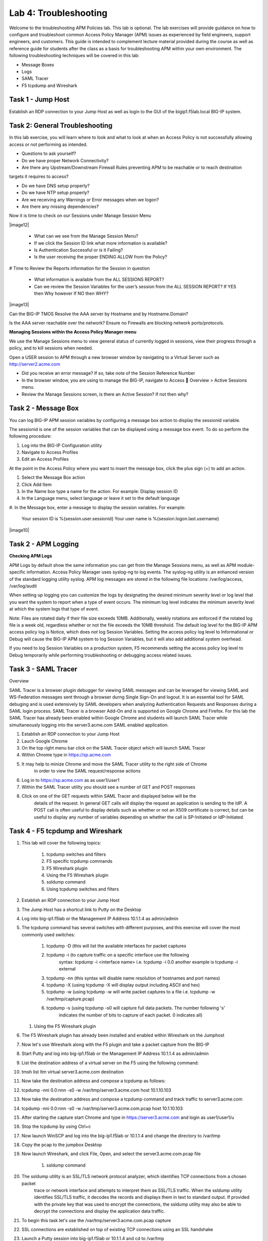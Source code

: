 Lab 4: Troubleshooting
======================

Welcome to the troubleshooting APM Policies lab.  This lab is optional.
The lab exercises will provide guidance on how to configure and troubleshoot
common Access Policy Manager (APM) issues as experienced by field engineers,
support engineers, and customers.  This guide is intended to complement 
lecture material provided during the course as well as reference guide for 
students after the class as a basis for troubleshooting APM within your
own environment.  The following troubleshooting techniques will be covered
in this lab:

-  Message Boxes
-  Logs
-  SAML Tracer
-  F5 tcpdump and Wireshark


Task 1 - Jump Host
----------------------

Establish an RDP connection to your Jump Host as well as login to the GUI
of the bigip1.f5lab.local BIG-IP system.

Task 2: General Troubleshooting
------------------------
 
In this lab exercise, you will learn where to look and what to look at when an Access Policy 
is not successfully allowing access or not performing as intended.

- Questions to ask yourself?

- Do we have proper Network Connectivity?

- Are there any Upstream/Downstream Firewall Rules preventing APM to be reachable or to reach destination
targets it requires to access?

- Do we have DNS setup properly?

- Do we have NTP setup properly?

- Are we receiving any Warnings or Error messages when we logon?

- Are there any missing dependencies?

Now it is time to check on our Sessions under Manage Session Menu

|image12|

    - What can we see from the Manage Session Menu?
    - If we click the Session ID link what more information is available?
    - Is Authentication Successful or is it Failing?
    - Is the user receiving the proper ENDING ALLOW from the Policy?
	
# Time to Review the Reports information for the Session in question

    - What information is available from the ALL SESSIONS REPORT?
    - Can we review the Session Variables for the user’s session from the ALL SESSION REPORT? If YES then Why however If NO then WHY?

|image13|

Can the BIG-IP TMOS Resolve the AAA server by Hostname and by Hostname.Domain?

Is the AAA server reachable over the network? Ensure no Firewalls are blocking network ports/protocols.

**Managing Sessions within the Access Policy Manager menu**

We use the Manage Sessions menu to view general status of currently logged in sessions,
view their progress through a policy, and to kill sessions when needed.

Open a USER session to APM through a new browser window by navigating to a Virtual Server such as http://server2.acme.com

- Did you receive an error message? If so, take note of the Session Reference Number

- In the browser window, you are using to manage the BIG-IP, navigate to Access  Overview > Active Sessions menu.

- Review the Manage Sessions screen, is there an Active Session? If not then why?


Task 2 - Message Box 
----------------------

You can log BIG-IP APM session variables by configuring a message box action to display the sessionid variable.

The sessionid is one of the session variables that can be displayed using a message box event.   To do so
perform the following procedure:

#.  Log into the BIG-IP Configuration utility

#.  Navigate to Access Profiles

#.  Edit an Access Profiles

At the point in the Access Policy where you want to insert the message box, click the plus sign (+) to add
an action.

#.  Select the Message Box action

#.  Click Add Item

#.  In the Name box type a name for the action.  For example:   Display session ID

#.  In the Language menu, select language or leave it set to the default language

#.  In the Message box, enter a message to display the session variables.
For example:

	Your session ID is %{session.user.sessionid}
	Your user name is %{session.logon.last.username}
	
|image10|

Task 2 - APM Logging 
----------------------
	
**Checking APM Logs**

APM Logs by default show the same information you can get from the Manage Sessions menu, as well as APM module-specific information.
Access Policy Manager uses syslog-ng to log events. The syslog-ng utility is an enhanced version of the standard logging utility syslog.
APM log messages are stored in the following file locations:  /var/log/access, /var/log/audit

When setting up logging you can customize the logs by designating the desired minimum severity level or log level that you want the system to report when a type of event occurs. The minimum log level indicates the minimum severity level at which the system logs that type of event.

Note:  Files are rotated daily if their file size exceeds 10MB.  Additionally, weekly rotations are enforced if the rotated log file is a week old, regardless whether or not the file exceeds the 10MB threshold.  The default log level for the BIG-IP APM access policy log is Notice, which does *not* log Session Variables. Setting the access policy log level to Informational or Debug will cause the BIG-IP APM system to log Session Variables, but it will also add additional system overhead.

If you need to log Session Variables on a production system, F5 recommends setting the access policy log level to Debug temporarily
while performing troubleshooting or debugging access related issues.

Task 3 - SAML Tracer
----------------------

Overview

SAML Tracer is a browser plugin debugger for viewing SAML messages and can be leveraged
for viewing SAML and WS-Federation messages sent through a browser durng Single Sign-On and logout.
It is an essential tool for SAML debuging and is used extensively by SAML developers when analyzing
Authentication Requests and Responses during a SAML login process.   SAML Tracer is a browser Add-On 
and is supported on Google Chrome and Firefox.    For this lab the SAML Tracer has already been 
enabled within Google Chrome and students will launch SAML Tracer while simultaneously logging into 
the server3.acme.com SAML enabled application.    


#.  Establish an RDP connection to your Jump Host

#.  Lauch Google Chrome

#.  On the top right menu bar click on the SAML Tracer object which will launch SAML Tracer

#.  Within Chrome type in https://sp.acme.com

#.  It may help to minize Chrome and move the SAML Tracer utility to the right side of Chrome
	in order to view the SAML request/response actions
	
#.  Log in to https://sp.acme.com as as user1/user1 

#.  Within the SAML Tracer utility you should see a number of GET and POST responses

#.  Click on one of the GET requests within SAML Tracer and displayed below will be the
	details of the request. In general GET calls will display the request an application 
	is sending to the IdP.   A POST call is often useful to display details such as whether 
	or not an X509 certificate is correct, but can be useful to display any number of variables
	depending on whether the call is SP-Initiated or IdP-Initiated.
	
Task 4 - F5 tcpdump and Wireshark
----------------------

#.  This lab will cover the following topics:

	#. tcpdump switches and filters
	#. F5 specific tcpdump commands
	#. F5 Wireshark plugin
	#. Using the F5 Wireshark plugin
	#. ssldump command 
	
	#. Using tcpdump switches and filters 

#.  Establish an RDP connection to your Jump Host

#.	The Jump Host has a shortcut link to Putty on the Desktop

#.	Log into big-ip1.f5lab or the Management IP Address 10.1.1.4 as admin/admin

#.	The tcpdump command has several switches with different purposes, and this exercise
	will cover the most commonly used switches:
	
		#. tcpdump -D  (this will list the available interfaces for packet captures
		
		#. tcpdump -i  (to capture traffic on a specific interface use the following 
						syntax:  tcpdump -i <interface name> i.e. tcpdump -i 0.0
						another example is tcpdump -i external
		#. tcpdump -nn  (this syntax will disable name resolution of hostnames and port names)
		#. tcpdump -X   (using tcpdump -X will display output including ASCII and hex)
		#. tcpdump -w   (using tcpdump -w will write packet captures to a file i.e. tcpdump -w /var/tmp/capture.pcap)
		#. tcpdump -s   (using tcpdump -s0 will capture full data packets.  The number following 's'
						indicates the number of bits to capture of each packet.  0 indicates all)
	#. Using the F5 Wireshark plugin

#. The F5 Wireshark plugin has already been installed and enabled within Wireshark on the Jumphost

#. Now let's use Wireshark along with the F5 plugin and take a packet capture from the BIG-IP

#. Start Putty and log into big-ip1.f5lab or the Management IP Address 10.1.1.4 as admin/admin

#. List the destination address of a virtual server on the F5 using the following command:

#. tmsh list ltm virtual server3.acme.com destination

#. Now take the destination address and compose a tcpdump as follows:

#. tcpdump -nni 0.0:nnn -s0 -w /var/tmp/server3.acme.com host 10.1.10.103

#. Now take the destination address and compose a tcpdump command and track traffic to server3.acme.com

#. tcpdump -nni 0.0:nnn -s0 -w /var/tmp/server3.acme.com.pcap host 10.1.10.103

#. After starting the capture start Chrome and type in https://server3.acme.com and login as user1/user1/u

#. Stop the tcpdump by using Ctrl+c

#. Now launch WinSCP and log into the big-ip1.f5lab or 10.1.1.4 and change the directory to /var/tmp

#. Copy the pcap to the jumpbox Desktop

#. Now launch Wireshark, and click File, Open, and select the server3.acme.com.pcap file

	#. ssldump command 

#. The ssldump utility is an SSL/TLS network protocol analyzer, which identifies TCP connections from a chosen packet
	trace or network interface and attempts to interpret them as SSL/TLS traffic. When the ssldump utility identifies
	SSL/TLS traffic, it decodes the records and displays them in text to standard output. If provided with the private
	key that was used to encrypt the connections, the ssldump utility may also be able to decrypt the connections
	and display the application data traffic.
	
#. To begin this task let's use the /var/tmp/server3.acme.com.pcap capture

#. SSL connections are established on top of existing TCP connections using an SSL handshake

#. Launch a Putty session into big-ip1.f5lab or 10.1.1.4 and cd to /var/tmp

#. Run the following command:  ssldump -nr server3.acme.com.pcap 

#. The SSL/TLS records printed by the ssldump utility should display the TCP connection, as well as SSL records
	sent between the client and the server.   The output of each SSL record begins with a record line.   It contains
	the connection number with which the record is associated as well as the sequence number of the record followed
	by two timestamps.   The first timestamp is the time in seconds since the start of the connection,  The seconds
	timestamp is the time in seconds since the previous record on the same connection.  By default the ssldump
	utility decodes and displays usefule details of some SSL record messages.
	
	
#. This concludes Lab #4 basic troubleshooting steps and utilities.





				




































